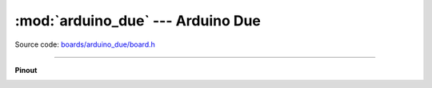 :mod:`arduino_due` --- Arduino Due
==================================

.. module:: arduino_due
   :synopsis: Arduino Due.

Source code: `boards/arduino_due/board.h`_

----------------------------------------------

**Pinout**

.. image:: ../images/boards/arduino-due-pinout.png
   :width: 50%
   :target: ../_images/arduino-due-pinout.png

.. doxygenfile:: boards/arduino_due/board.h
   :project: simba

.. _boards/arduino_due/board.h: https://github.com/eerimoq/simba/tree/master/src/boards/arduino_due/board.h

